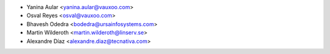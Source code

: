 * Yanina Aular <yanina.aular@vauxoo.com>
* Osval Reyes <osval@vauxoo.com>
* Bhavesh Odedra <bodedra@ursainfosystems.com>
* Martin Wilderoth <martin.wilderoth@linserv.se>
* Alexandre Díaz <alexandre.diaz@tecnativa.com>
